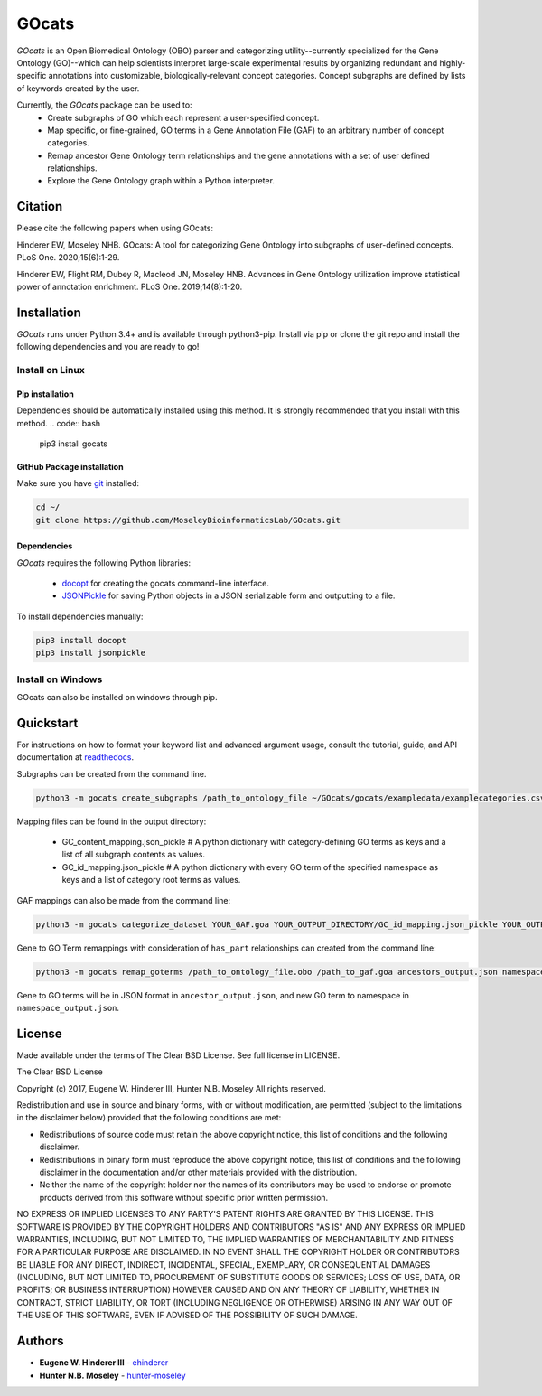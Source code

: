 GOcats
======

`GOcats` is an Open Biomedical Ontology (OBO) parser and categorizing utility--currently specialized for the Gene
Ontology (GO)--which can help scientists interpret large-scale experimental results by organizing redundant and highly-
specific annotations into customizable, biologically-relevant concept categories. Concept subgraphs are defined by lists
of keywords created by the user.

Currently, the `GOcats` package can be used to:
   * Create subgraphs of GO which each represent a user-specified concept.
   * Map specific, or fine-grained, GO terms in a Gene Annotation File (GAF) to an arbitrary number of concept
     categories.
   * Remap ancestor Gene Ontology term relationships and the gene annotations with a set of user defined relationships.
   * Explore the Gene Ontology graph within a Python interpreter.

Citation
~~~~~~~~
Please cite the following papers when using GOcats:

Hinderer EW, Moseley NHB. GOcats: A tool for categorizing Gene Ontology into subgraphs of user-defined concepts. PLoS One. 2020;15(6):1-29.

Hinderer EW, Flight RM, Dubey R, Macleod JN, Moseley HNB. Advances in Gene Ontology utilization improve statistical power of annotation enrichment. PLoS One. 2019;14(8):1-20.

Installation
~~~~~~~~~~~~

`GOcats` runs under Python 3.4+ and is available through python3-pip. Install via pip or clone the git repo and install
the following dependencies and you are ready to go!

Install on Linux
----------------

Pip installation
................

Dependencies should be automatically installed using this method. It is strongly recommended that you install with this
method.
.. code:: bash

   pip3 install gocats

GitHub Package installation
...........................

Make sure you have git_ installed:

.. code:: bash

   cd ~/
   git clone https://github.com/MoseleyBioinformaticsLab/GOcats.git

Dependencies
............

`GOcats` requires the following Python libraries:

   * docopt_ for creating the gocats command-line interface.
   * JSONPickle_ for saving Python objects in a JSON serializable form and outputting to a file.

To install dependencies manually:

.. code:: bash

   pip3 install docopt
   pip3 install jsonpickle

Install on Windows
------------------
GOcats can also be installed on windows through pip.

Quickstart
~~~~~~~~~~

For instructions on how to format your keyword list and advanced argument usage, consult the tutorial, guide, and API documentation at readthedocs_.

Subgraphs can be created from the command line.

.. code:: bash

   python3 -m gocats create_subgraphs /path_to_ontology_file ~/GOcats/gocats/exampledata/examplecategories.csv ~/Output --supergraph_namespace=cellular_component --subgraph_namespace=cellular_component --output_termlist

Mapping files can be found in the output directory:

   - GC_content_mapping.json_pickle  # A python dictionary with category-defining GO terms as keys and a list of all subgraph contents as values.
   - GC_id_mapping.json_pickle  # A python dictionary with every GO term of the specified namespace as keys and a list of category root terms as values.

GAF mappings can also be made from the command line:

.. code:: bash

   python3 -m gocats categorize_dataset YOUR_GAF.goa YOUR_OUTPUT_DIRECTORY/GC_id_mapping.json_pickle YOUR_OUTPUT_DIRECTORY MAPPED_DATASET_NAME.goa

Gene to GO Term remappings with consideration of ``has_part`` relationships can created from the command line:

.. code:: bash

   python3 -m gocats remap_goterms /path_to_ontology_file.obo /path_to_gaf.goa ancestors_output.json namespace_output.json --allowed_relationships=is_a,part_of,has_part --identifier_column=1

Gene to GO terms will be in JSON format in ``ancestor_output.json``, and new GO term to namespace in ``namespace_output.json``.

License
~~~~~~~

Made available under the terms of The Clear BSD License. See full license in LICENSE.

The Clear BSD License

Copyright (c) 2017, Eugene W. Hinderer III, Hunter N.B. Moseley
All rights reserved.

Redistribution and use in source and binary forms, with or without
modification, are permitted (subject to the limitations in the disclaimer
below) provided that the following conditions are met:

* Redistributions of source code must retain the above copyright notice, this
  list of conditions and the following disclaimer.

* Redistributions in binary form must reproduce the above copyright notice,
  this list of conditions and the following disclaimer in the documentation
  and/or other materials provided with the distribution.

* Neither the name of the copyright holder nor the names of its contributors may be used
  to endorse or promote products derived from this software without specific
  prior written permission.

NO EXPRESS OR IMPLIED LICENSES TO ANY PARTY'S PATENT RIGHTS ARE GRANTED BY THIS
LICENSE. THIS SOFTWARE IS PROVIDED BY THE COPYRIGHT HOLDERS AND CONTRIBUTORS
"AS IS" AND ANY EXPRESS OR IMPLIED WARRANTIES, INCLUDING, BUT NOT LIMITED TO,
THE IMPLIED WARRANTIES OF MERCHANTABILITY AND FITNESS FOR A PARTICULAR PURPOSE
ARE DISCLAIMED. IN NO EVENT SHALL THE COPYRIGHT HOLDER OR CONTRIBUTORS BE
LIABLE FOR ANY DIRECT, INDIRECT, INCIDENTAL, SPECIAL, EXEMPLARY, OR
CONSEQUENTIAL DAMAGES (INCLUDING, BUT NOT LIMITED TO, PROCUREMENT OF SUBSTITUTE
GOODS OR SERVICES; LOSS OF USE, DATA, OR PROFITS; OR BUSINESS INTERRUPTION)
HOWEVER CAUSED AND ON ANY THEORY OF LIABILITY, WHETHER IN CONTRACT, STRICT
LIABILITY, OR TORT (INCLUDING NEGLIGENCE OR OTHERWISE) ARISING IN ANY WAY OUT
OF THE USE OF THIS SOFTWARE, EVEN IF ADVISED OF THE POSSIBILITY OF SUCH
DAMAGE.

Authors
~~~~~~~

* **Eugene W. Hinderer III** - ehinderer_
* **Hunter N.B. Moseley** - hunter-moseley_

.. _readthedocs: http://gocats.readthedocs.io/
.. _jsonpickle: https://github.com/jsonpickle/jsonpickle
.. _docopt: https://github.com/docopt/docopt
.. _git: https://git-scm.com/book/en/v2/Getting-Started-Installing-Git/
.. _ehinderer: https://github.com/ehinderer
.. _hunter-moseley: https://github.com/hunter-moseley
